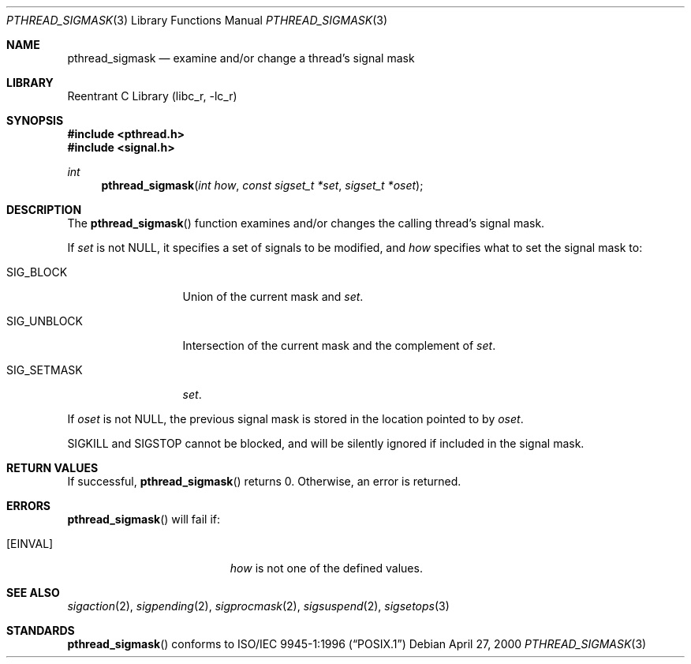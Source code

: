 .\" Copyright (C) 2000 Jason Evans <jasone@FreeBSD.org>.
.\" All rights reserved.
.\"
.\" Redistribution and use in source and binary forms, with or without
.\" modification, are permitted provided that the following conditions
.\" are met:
.\" 1. Redistributions of source code must retain the above copyright
.\"    notice(s), this list of conditions and the following disclaimer as
.\"    the first lines of this file unmodified other than the possible
.\"    addition of one or more copyright notices.
.\" 2. Redistributions in binary form must reproduce the above copyright
.\"    notice(s), this list of conditions and the following disclaimer in
.\"    the documentation and/or other materials provided with the
.\"    distribution.
.\"
.\" THIS SOFTWARE IS PROVIDED BY THE COPYRIGHT HOLDER(S) ``AS IS'' AND ANY
.\" EXPRESS OR IMPLIED WARRANTIES, INCLUDING, BUT NOT LIMITED TO, THE
.\" IMPLIED WARRANTIES OF MERCHANTABILITY AND FITNESS FOR A PARTICULAR
.\" PURPOSE ARE DISCLAIMED.  IN NO EVENT SHALL THE COPYRIGHT HOLDER(S) BE
.\" LIABLE FOR ANY DIRECT, INDIRECT, INCIDENTAL, SPECIAL, EXEMPLARY, OR
.\" CONSEQUENTIAL DAMAGES (INCLUDING, BUT NOT LIMITED TO, PROCUREMENT OF
.\" SUBSTITUTE GOODS OR SERVICES; LOSS OF USE, DATA, OR PROFITS; OR
.\" BUSINESS INTERRUPTION) HOWEVER CAUSED AND ON ANY THEORY OF LIABILITY,
.\" WHETHER IN CONTRACT, STRICT LIABILITY, OR TORT (INCLUDING NEGLIGENCE
.\" OR OTHERWISE) ARISING IN ANY WAY OUT OF THE USE OF THIS SOFTWARE,
.\" EVEN IF ADVISED OF THE POSSIBILITY OF SUCH DAMAGE.
.\"
.\" $FreeBSD: src/lib/libc_r/man/pthread_sigmask.3,v 1.3.2.5 2001/08/17 15:42:52 ru Exp $
.Dd April 27, 2000
.Dt PTHREAD_SIGMASK 3
.Os
.Sh NAME
.Nm pthread_sigmask
.Nd examine and/or change a thread's signal mask
.Sh LIBRARY
.Lb libc_r
.Sh SYNOPSIS
.Fd #include <pthread.h>
.Fd #include <signal.h>
.Ft int
.Fn pthread_sigmask "int how" "const sigset_t *set" "sigset_t *oset"
.Sh DESCRIPTION
The
.Fn pthread_sigmask
function examines and/or changes the calling thread's signal mask.
.Pp
If
.Fa set
is not
.Dv NULL ,
it specifies a set of signals to be modified, and
.Fa how
specifies what to set the signal mask to:
.Bl -tag -width SIG_UNBLOCK
.It Dv SIG_BLOCK
Union of the current mask and
.Fa set .
.It Dv SIG_UNBLOCK
Intersection of the current mask and the complement of
.Fa set .
.It Dv SIG_SETMASK
.Fa set .
.El
.Pp
If
.Fa oset
is not NULL, the previous signal mask is stored in the location pointed to by
.Fa oset .
.Pp
.Dv SIGKILL
and
.Dv SIGSTOP
cannot be blocked, and will be silently ignored if included in the signal mask.
.Sh RETURN VALUES
If successful,
.Fn pthread_sigmask
returns 0.
Otherwise, an error is returned.
.Sh ERRORS
.Fn pthread_sigmask
will fail if:
.Bl -tag -width Er
.It Bq Er EINVAL
.Fa how
is not one of the defined values.
.El
.Sh SEE ALSO
.Xr sigaction 2 ,
.Xr sigpending 2 ,
.Xr sigprocmask 2 ,
.Xr sigsuspend 2 ,
.Xr sigsetops 3
.Sh STANDARDS
.Fn pthread_sigmask
conforms to
.St -p1003.1-96
